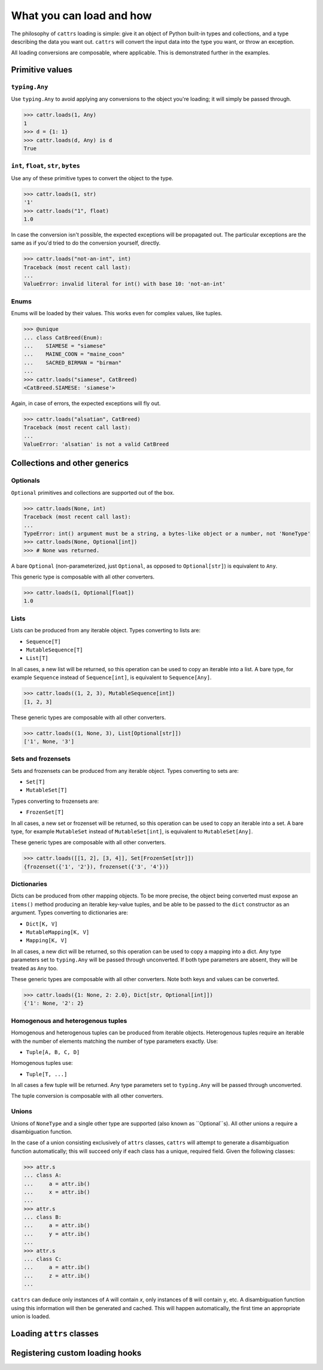 =========================
What you can load and how
=========================

The philosophy of ``cattrs`` loading is simple: give it an object of Python
built-in types and collections, and a type describing the data you want out.
``cattrs`` will convert the input data into the type you want, or throw an
exception.

All loading conversions are composable, where applicable. This is
demonstrated further in the examples.

Primitive values
----------------

``typing.Any``
~~~~~~~~~~~~~~

Use ``typing.Any`` to avoid applying any conversions to the object you're
loading; it will simply be passed through.

.. code-block:: python

    >>> cattr.loads(1, Any)
    1
    >>> d = {1: 1}
    >>> cattr.loads(d, Any) is d
    True

``int``, ``float``, ``str``, ``bytes``
~~~~~~~~~~~~~~~~~~~~~~~~~~~~~~~~~~~~~~

Use any of these primitive types to convert the object to the type.

.. code-block:: python

    >>> cattr.loads(1, str)
    '1'
    >>> cattr.loads("1", float)
    1.0

In case the conversion isn't possible, the expected exceptions will be
propagated out. The particular exceptions are the same as if you'd tried to
do the conversion yourself, directly.

.. code-block:: python

    >>> cattr.loads("not-an-int", int)
    Traceback (most recent call last):
    ...
    ValueError: invalid literal for int() with base 10: 'not-an-int'

Enums
~~~~~

Enums will be loaded by their values. This works even for complex values, like
tuples.

.. code-block:: python

    >>> @unique
    ... class CatBreed(Enum):
    ...    SIAMESE = "siamese"
    ...    MAINE_COON = "maine_coon"
    ...    SACRED_BIRMAN = "birman"
    ...
    >>> cattr.loads("siamese", CatBreed)
    <CatBreed.SIAMESE: 'siamese'>

Again, in case of errors, the expected exceptions will fly out.

.. code-block:: python

    >>> cattr.loads("alsatian", CatBreed)
    Traceback (most recent call last):
    ...
    ValueError: 'alsatian' is not a valid CatBreed

Collections and other generics
------------------------------

Optionals
~~~~~~~~~

``Optional`` primitives and collections are supported out of the box.

.. code-block:: python

    >>> cattr.loads(None, int)
    Traceback (most recent call last):
    ...
    TypeError: int() argument must be a string, a bytes-like object or a number, not 'NoneType'
    >>> cattr.loads(None, Optional[int])
    >>> # None was returned.

A bare ``Optional`` (non-parameterized, just ``Optional``, as opposed to
``Optional[str]``) is equivalent to ``Any``.

This generic type is composable with all other converters.

.. code-block:: python

    >>> cattr.loads(1, Optional[float])
    1.0

Lists
~~~~~

Lists can be produced from any iterable object. Types converting to lists are:

* ``Sequence[T]``
* ``MutableSequence[T]``
* ``List[T]``

In all cases, a new list will be returned, so this operation can be used to
copy an iterable into a list. A bare type, for example ``Sequence`` instead of
``Sequence[int]``, is equivalent to ``Sequence[Any]``.

.. code-block:: python

    >>> cattr.loads((1, 2, 3), MutableSequence[int])
    [1, 2, 3]

These generic types are composable with all other converters.

.. code-block:: python

    >>> cattr.loads((1, None, 3), List[Optional[str]])
    ['1', None, '3']

Sets and frozensets
~~~~~~~~~~~~~~~~~~~

Sets and frozensets can be produced from any iterable object. Types converting
to sets are:

* ``Set[T]``
* ``MutableSet[T]``

Types converting to frozensets are:

* ``FrozenSet[T]``

In all cases, a new set or frozenset will be returned, so this operation can be
used to copy an iterable into a set. A bare type, for example ``MutableSet``
instead of ``MutableSet[int]``, is equivalent to ``MutableSet[Any]``.

.. code-block: python

    >>> cattr.loads([1, 2, 3, 4], Set)
    {1, 2, 3, 4}

These generic types are composable with all other converters.

.. code-block:: python

    >>> cattr.loads([[1, 2], [3, 4]], Set[FrozenSet[str]])
    {frozenset({'1', '2'}), frozenset({'3', '4'})}

Dictionaries
~~~~~~~~~~~~

Dicts can be produced from other mapping objects. To be more precise, the
object being converted must expose an ``items()`` method producing an iterable
key-value tuples, and be able to be passed to the ``dict`` constructor as an
argument. Types converting to dictionaries are:

* ``Dict[K, V]``
* ``MutableMapping[K, V]``
* ``Mapping[K, V]``

In all cases, a new dict will be returned, so this operation can be
used to copy a mapping into a dict. Any type parameters set to ``typing.Any``
will be passed through unconverted. If both type parameters are absent,
they will be treated as ``Any`` too.

.. code-block: python

    >>> from collections import OrderedDict
    >>> cattr.loads(OrderedDict([(1, 2), (3, 4)]), Dict)
    {1: 2, 3: 4}

These generic types are composable with all other converters. Note both keys
and values can be converted.

.. code-block:: python

    >>> cattr.loads({1: None, 2: 2.0}, Dict[str, Optional[int]])
    {'1': None, '2': 2}

Homogenous and heterogenous tuples
~~~~~~~~~~~~~~~~~~~~~~~~~~~~~~~~~~

Homogenous and heterogenous tuples can be produced from iterable objects.
Heterogenous tuples require an iterable with the number of elements matching
the number of type parameters exactly. Use:

* ``Tuple[A, B, C, D]``

Homogenous tuples use:

* ``Tuple[T, ...]``

In all cases a few tuple will be returned. Any type parameters set to
``typing.Any`` will be passed through unconverted.

.. code-block: python

    >>> cattr.loads([1, 2, 3], Tuple[int, str, float])
    (1, '2', 3.0)

The tuple conversion is composable with all other converters.

.. code-block: python

    >>> cattr.loads([{1: 1}, {2: 2}], Tuple[Dict[str, float], ...])
    ({'1': 1.0}, {'2': 2.0})

Unions
~~~~~~

Unions of ``NoneType`` and a single other type are supported (also known as
``Optional``s). All other unions a require a disambiguation function.

In the case of a union consisting exclusively of ``attrs`` classes, ``cattrs``
will attempt to generate a disambiguation function automatically; this will
succeed only if each class has a unique, required field. Given the following
classes:

.. code-block:: python

    >>> attr.s
    ... class A:
    ...     a = attr.ib()
    ...     x = attr.ib()
    ...
    >>> attr.s
    ... class B:
    ...     a = attr.ib()
    ...     y = attr.ib()
    ...
    >>> attr.s
    ... class C:
    ...     a = attr.ib()
    ...     z = attr.ib()
    ...

``cattrs`` can deduce only instances of ``A`` will contain `x`, only instances
of ``B`` will contain ``y``, etc. A disambiguation function using this
information will then be generated and cached. This will happen automatically,
the first time an appropriate union is loaded.


Loading ``attrs`` classes
-------------------------

Registering custom loading hooks
--------------------------------